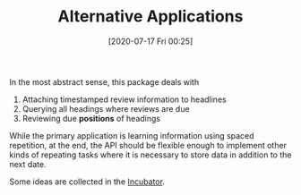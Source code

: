 #+TITLE: Alternative Applications
#+DATE: [2020-07-17 Fri 00:25]
#+KEYWORDS: fc

In the most abstract sense, this package deals with

1. Attaching timestamped review information to headlines
2. Querying all headings where reviews are due
3. Reviewing due *positions* of headings

While the primary application is learning information using spaced
repetition, at the end, the API should be flexible enough to implement
other kinds of repeating tasks where it is necessary to store data in
addition to the next date.

Some ideas are collected in the [[file:incubator.org][Incubator]].

